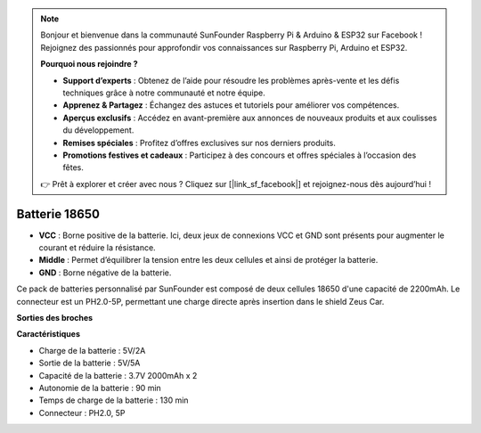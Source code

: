 .. note:: 

    Bonjour et bienvenue dans la communauté SunFounder Raspberry Pi & Arduino & ESP32 sur Facebook ! Rejoignez des passionnés pour approfondir vos connaissances sur Raspberry Pi, Arduino et ESP32.

    **Pourquoi nous rejoindre ?**

    - **Support d’experts** : Obtenez de l’aide pour résoudre les problèmes après-vente et les défis techniques grâce à notre communauté et notre équipe.
    - **Apprenez & Partagez** : Échangez des astuces et tutoriels pour améliorer vos compétences.
    - **Aperçus exclusifs** : Accédez en avant-première aux annonces de nouveaux produits et aux coulisses du développement.
    - **Remises spéciales** : Profitez d’offres exclusives sur nos derniers produits.
    - **Promotions festives et cadeaux** : Participez à des concours et offres spéciales à l’occasion des fêtes.

    👉 Prêt à explorer et créer avec nous ? Cliquez sur [|link_sf_facebook|] et rejoignez-nous dès aujourd’hui !

Batterie 18650
=================

.. image:: img/2battery.jpg
    :width: 300
    :align: center

* **VCC** : Borne positive de la batterie. Ici, deux jeux de connexions VCC et GND sont présents pour augmenter le courant et réduire la résistance.
* **Middle** : Permet d’équilibrer la tension entre les deux cellules et ainsi de protéger la batterie.
* **GND** : Borne négative de la batterie.

Ce pack de batteries personnalisé par SunFounder est composé de deux cellules 18650 d'une capacité de 2200mAh. Le connecteur est un PH2.0-5P, permettant une charge directe après insertion dans le shield Zeus Car.

**Sorties des broches**

**Caractéristiques**

* Charge de la batterie : 5V/2A
* Sortie de la batterie : 5V/5A
* Capacité de la batterie : 3.7V 2000mAh x 2
* Autonomie de la batterie : 90 min
* Temps de charge de la batterie : 130 min
* Connecteur : PH2.0, 5P
